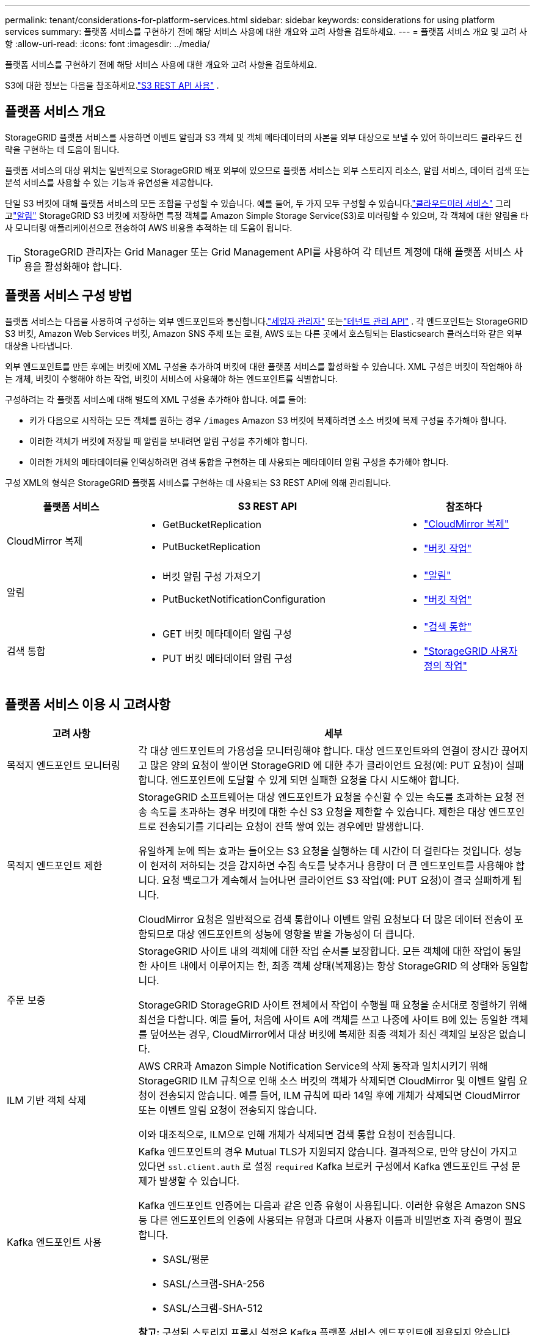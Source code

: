 ---
permalink: tenant/considerations-for-platform-services.html 
sidebar: sidebar 
keywords: considerations for using platform services 
summary: 플랫폼 서비스를 구현하기 전에 해당 서비스 사용에 대한 개요와 고려 사항을 검토하세요. 
---
= 플랫폼 서비스 개요 및 고려 사항
:allow-uri-read: 
:icons: font
:imagesdir: ../media/


[role="lead"]
플랫폼 서비스를 구현하기 전에 해당 서비스 사용에 대한 개요와 고려 사항을 검토하세요.

S3에 대한 정보는 다음을 참조하세요.link:../s3/index.html["S3 REST API 사용"] .



== 플랫폼 서비스 개요

StorageGRID 플랫폼 서비스를 사용하면 이벤트 알림과 S3 객체 및 객체 메타데이터의 사본을 외부 대상으로 보낼 수 있어 하이브리드 클라우드 전략을 구현하는 데 도움이 됩니다.

플랫폼 서비스의 대상 위치는 일반적으로 StorageGRID 배포 외부에 있으므로 플랫폼 서비스는 외부 스토리지 리소스, 알림 서비스, 데이터 검색 또는 분석 서비스를 사용할 수 있는 기능과 유연성을 제공합니다.

단일 S3 버킷에 대해 플랫폼 서비스의 모든 조합을 구성할 수 있습니다.  예를 들어, 두 가지 모두 구성할 수 있습니다.link:../tenant/understanding-cloudmirror-replication-service.html["클라우드미러 서비스"] 그리고link:../tenant/understanding-notifications-for-buckets.html["알림"] StorageGRID S3 버킷에 저장하면 특정 객체를 Amazon Simple Storage Service(S3)로 미러링할 수 있으며, 각 객체에 대한 알림을 타사 모니터링 애플리케이션으로 전송하여 AWS 비용을 추적하는 데 도움이 됩니다.


TIP: StorageGRID 관리자는 Grid Manager 또는 Grid Management API를 사용하여 각 테넌트 계정에 대해 플랫폼 서비스 사용을 활성화해야 합니다.



== 플랫폼 서비스 구성 방법

플랫폼 서비스는 다음을 사용하여 구성하는 외부 엔드포인트와 통신합니다.link:configuring-platform-services-endpoints.html["세입자 관리자"] 또는link:understanding-tenant-management-api.html["테넌트 관리 API"] . 각 엔드포인트는 StorageGRID S3 버킷, Amazon Web Services 버킷, Amazon SNS 주제 또는 로컬, AWS 또는 다른 곳에서 호스팅되는 Elasticsearch 클러스터와 같은 외부 대상을 나타냅니다.

외부 엔드포인트를 만든 후에는 버킷에 XML 구성을 추가하여 버킷에 대한 플랫폼 서비스를 활성화할 수 있습니다.  XML 구성은 버킷이 작업해야 하는 개체, 버킷이 수행해야 하는 작업, 버킷이 서비스에 사용해야 하는 엔드포인트를 식별합니다.

구성하려는 각 플랫폼 서비스에 대해 별도의 XML 구성을 추가해야 합니다. 예를 들어:

* 키가 다음으로 시작하는 모든 객체를 원하는 경우 `/images` Amazon S3 버킷에 복제하려면 소스 버킷에 복제 구성을 추가해야 합니다.
* 이러한 객체가 버킷에 저장될 때 알림을 보내려면 알림 구성을 추가해야 합니다.
* 이러한 개체의 메타데이터를 인덱싱하려면 검색 통합을 구현하는 데 사용되는 메타데이터 알림 구성을 추가해야 합니다.


구성 XML의 형식은 StorageGRID 플랫폼 서비스를 구현하는 데 사용되는 S3 REST API에 의해 관리됩니다.

[cols="1a,2a,1a"]
|===
| 플랫폼 서비스 | S3 REST API | 참조하다 


 a| 
CloudMirror 복제
 a| 
* GetBucketReplication
* PutBucketReplication

 a| 
* link:configuring-cloudmirror-replication.html["CloudMirror 복제"]
* link:../s3/operations-on-buckets.html["버킷 작업"]




 a| 
알림
 a| 
* 버킷 알림 구성 가져오기
* PutBucketNotificationConfiguration

 a| 
* link:configuring-event-notifications.html["알림"]
* link:../s3/operations-on-buckets.html["버킷 작업"]




 a| 
검색 통합
 a| 
* GET 버킷 메타데이터 알림 구성
* PUT 버킷 메타데이터 알림 구성

 a| 
* link:configuring-search-integration-service.html["검색 통합"]
* link:../s3/custom-operations-on-buckets.html["StorageGRID 사용자 정의 작업"]


|===


== 플랫폼 서비스 이용 시 고려사항

[cols="1a,3a"]
|===
| 고려 사항 | 세부 


 a| 
목적지 엔드포인트 모니터링
 a| 
각 대상 엔드포인트의 가용성을 모니터링해야 합니다.  대상 엔드포인트와의 연결이 장시간 끊어지고 많은 양의 요청이 쌓이면 StorageGRID 에 대한 추가 클라이언트 요청(예: PUT 요청)이 실패합니다.  엔드포인트에 도달할 수 있게 되면 실패한 요청을 다시 시도해야 합니다.



 a| 
목적지 엔드포인트 제한
 a| 
StorageGRID 소프트웨어는 대상 엔드포인트가 요청을 수신할 수 있는 속도를 초과하는 요청 전송 속도를 초과하는 경우 버킷에 대한 수신 S3 요청을 제한할 수 있습니다.  제한은 대상 엔드포인트로 전송되기를 기다리는 요청이 잔뜩 쌓여 있는 경우에만 발생합니다.

유일하게 눈에 띄는 효과는 들어오는 S3 요청을 실행하는 데 시간이 더 걸린다는 것입니다.  성능이 현저히 저하되는 것을 감지하면 수집 속도를 낮추거나 용량이 더 큰 엔드포인트를 사용해야 합니다.  요청 백로그가 계속해서 늘어나면 클라이언트 S3 작업(예: PUT 요청)이 결국 실패하게 됩니다.

CloudMirror 요청은 일반적으로 검색 통합이나 이벤트 알림 요청보다 더 많은 데이터 전송이 포함되므로 대상 엔드포인트의 성능에 영향을 받을 가능성이 더 큽니다.



 a| 
주문 보증
 a| 
StorageGRID 사이트 내의 객체에 대한 작업 순서를 보장합니다.  모든 객체에 대한 작업이 동일한 사이트 내에서 이루어지는 한, 최종 객체 상태(복제용)는 항상 StorageGRID 의 상태와 동일합니다.

StorageGRID StorageGRID 사이트 전체에서 작업이 수행될 때 요청을 순서대로 정렬하기 위해 최선을 다합니다.  예를 들어, 처음에 사이트 A에 객체를 쓰고 나중에 사이트 B에 있는 동일한 객체를 덮어쓰는 경우, CloudMirror에서 대상 버킷에 복제한 최종 객체가 최신 객체일 보장은 없습니다.



 a| 
ILM 기반 객체 삭제
 a| 
AWS CRR과 Amazon Simple Notification Service의 삭제 동작과 일치시키기 위해 StorageGRID ILM 규칙으로 인해 소스 버킷의 객체가 삭제되면 CloudMirror 및 이벤트 알림 요청이 전송되지 않습니다.  예를 들어, ILM 규칙에 따라 14일 후에 개체가 삭제되면 CloudMirror 또는 이벤트 알림 요청이 전송되지 않습니다.

이와 대조적으로, ILM으로 인해 개체가 삭제되면 검색 통합 요청이 전송됩니다.



 a| 
Kafka 엔드포인트 사용
 a| 
Kafka 엔드포인트의 경우 Mutual TLS가 지원되지 않습니다. 결과적으로, 만약 당신이 가지고 있다면 `ssl.client.auth` 로 설정 `required` Kafka 브로커 구성에서 Kafka 엔드포인트 구성 문제가 발생할 수 있습니다.

Kafka 엔드포인트 인증에는 다음과 같은 인증 유형이 사용됩니다.  이러한 유형은 Amazon SNS 등 다른 엔드포인트의 인증에 사용되는 유형과 다르며 사용자 이름과 비밀번호 자격 증명이 필요합니다.

* SASL/평문
* SASL/스크램-SHA-256
* SASL/스크램-SHA-512


*참고:* 구성된 스토리지 프록시 설정은 Kafka 플랫폼 서비스 엔드포인트에 적용되지 않습니다.

|===


== CloudMirror 복제 서비스 사용 시 고려 사항

[cols="1a,3a"]
|===
| 고려 사항 | 세부 


 a| 
복제 상태
 a| 
StorageGRID 지원하지 않습니다 `x-amz-replication-status` 헤더.



 a| 
객체 크기
 a| 
CloudMirror 복제 서비스를 통해 대상 버킷에 복제할 수 있는 객체의 최대 크기는 5TiB이며, 이는 최대 _지원_ 객체 크기와 동일합니다.

*참고*: 단일 PutObject 작업에 권장되는 최대 크기는 5GiB(5,368,709,120바이트)입니다.  5GiB보다 큰 객체가 있는 경우 대신 멀티파트 업로드를 사용하세요.



 a| 
버킷 버전 관리 및 버전 ID
 a| 
StorageGRID 의 소스 S3 버킷에 버전 관리가 활성화된 경우 대상 버킷의 버전 관리도 활성화해야 합니다.

버전 관리를 사용할 때 대상 버킷의 객체 버전 순서는 최선의 노력이며 S3 프로토콜의 제한으로 인해 CloudMirror 서비스에서 보장되지 않는다는 점에 유의하세요.

*참고*: StorageGRID 의 소스 버킷 버전 ID는 대상 버킷 버전 ID와 관련이 없습니다.



 a| 
객체 버전에 대한 태그 지정
 a| 
S3 프로토콜의 제한으로 인해 CloudMirror 서비스는 버전 ID를 제공하는 PutObjectTagging 또는 DeleteObjectTagging 요청을 복제하지 않습니다.  소스와 대상의 버전 ID가 관련되어 있지 않으므로 특정 버전 ID에 대한 태그 업데이트가 복제될 것이라는 보장이 없습니다.

이와 대조적으로 CloudMirror 서비스는 버전 ID를 지정하지 않는 PutObjectTagging 요청이나 DeleteObjectTagging 요청을 복제합니다.  이러한 요청은 최신 키(또는 버킷에 버전이 지정된 경우 최신 버전)에 대한 태그를 업데이트합니다.  태그가 있는 일반적인 수집(태그 업데이트 아님)도 복제됩니다.



 a| 
멀티파트 업로드 및 `ETag` 가치
 a| 
멀티파트 업로드를 사용하여 업로드된 객체를 미러링하는 경우 CloudMirror 서비스는 해당 부분을 보존하지 않습니다.  그 결과, `ETag` 미러링된 객체의 값은 다음과 다릅니다. `ETag` 원래 객체의 가치.



 a| 
SSE-C(고객 제공 키를 사용한 서버 측 암호화)로 암호화된 객체
 a| 
CloudMirror 서비스는 SSE-C로 암호화된 객체를 지원하지 않습니다. CloudMirror 복제를 위해 원본 버킷으로 객체를 수집하려고 할 때 요청에 SSE-C 요청 헤더가 포함되어 있으면 작업이 실패합니다.



 a| 
S3 객체 잠금이 활성화된 버킷
 a| 
S3 개체 잠금이 활성화된 소스 또는 대상 버킷에 대한 복제는 지원되지 않습니다.

|===